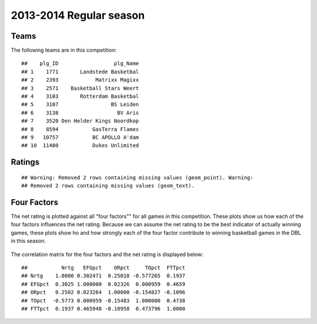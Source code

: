 


..
  Assumptions
  season      : srting identifier of the season we're evaluating
  regseasTeam : dataframe containing the team statistics
  ReportTeamRatings.r is sourced.

2013-2014 Regular season
====================================================

Teams
-----

The following teams are in this competition:



::

    ##    plg_ID                  plg_Name
    ## 1    1771       Landstede Basketbal
    ## 2    2393            Matrixx Magixx
    ## 3    2571    Basketball Stars Weert
    ## 4    3103       Rotterdam Basketbal
    ## 5    3107                 BS Leiden
    ## 6    3138                   BV Aris
    ## 7    3520 Den Helder Kings Noordkop
    ## 8    8594           GasTerra Flames
    ## 9   10757           BC APOLLO A'dam
    ## 10  11480           Dukes Unlimited





Ratings
-------



::

    ## Warning: Removed 2 rows containing missing values (geom_point). Warning:
    ## Removed 2 rows containing missing values (geom_text).


.. figure:: figure/rating-quadrant.png
    :alt: 

    



.. figure:: figure/net-rating.png
    :alt: 

    



.. figure:: figure/off-rating.png
    :alt: 

    



.. figure:: figure/def-rating.png
    :alt: 

    



Four Factors
------------

The net rating is plotted against all "four factors"" 
for all games in this competition.
These plots show us how each of the four factors influences the net rating.
Because we can assume the net rating to be the best indicator of actually winning games,
these plots show ho and how strongly each of the four factor contribute to winning basketball games in the DBL in this season. 


.. figure:: figure/net-rating-by-four-factor.png
    :alt: 

    


The correlation matrix for the four factors and the net rating is displayed below:



::

    ##           Nrtg   EFGpct    ORpct     TOpct  FTTpct
    ## Nrtg    1.0000 0.302471  0.25018 -0.577265  0.1937
    ## EFGpct  0.3025 1.000000  0.02326  0.000959  0.4659
    ## ORpct   0.2502 0.023264  1.00000 -0.154827 -0.1096
    ## TOpct  -0.5773 0.000959 -0.15483  1.000000  0.4738
    ## FTTpct  0.1937 0.465948 -0.10958  0.473796  1.0000




